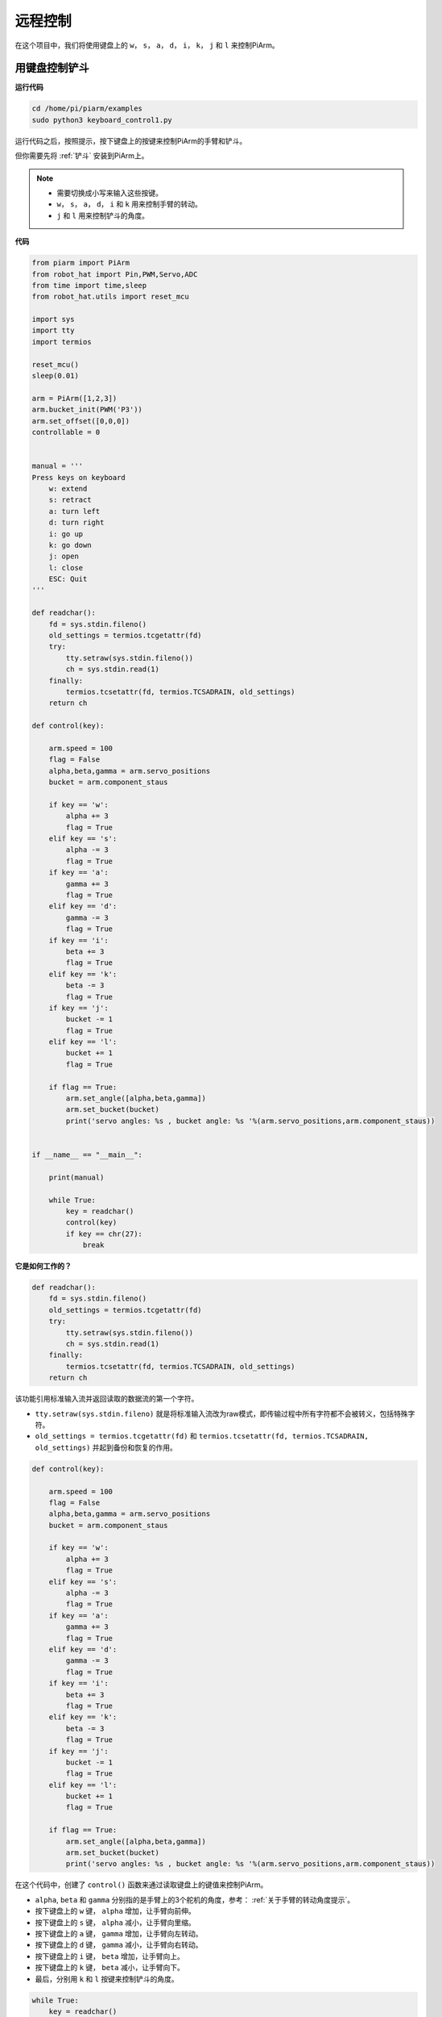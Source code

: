 远程控制
==================

在这个项目中，我们将使用键盘上的 ``w``， ``s``， ``a``， ``d``， ``i``， ``k``， ``j`` 和 ``l`` 来控制PiArm。


用键盘控制铲斗
---------------------

**运行代码**

.. raw:: html

    <run></run>

.. code-block::

    cd /home/pi/piarm/examples
    sudo python3 keyboard_control1.py

运行代码之后，按照提示，按下键盘上的按键来控制PiArm的手臂和铲斗。

但你需要先将 :ref:`铲斗` 安装到PiArm上。

.. note::

    * 需要切换成小写来输入这些按键。
    * ``w``， ``s``， ``a``， ``d``， ``i`` 和 ``k`` 用来控制手臂的转动。
    * ``j`` 和 ``l`` 用来控制铲斗的角度。

**代码**


.. code-block:: python

    from piarm import PiArm
    from robot_hat import Pin,PWM,Servo,ADC
    from time import time,sleep
    from robot_hat.utils import reset_mcu

    import sys
    import tty
    import termios

    reset_mcu()
    sleep(0.01)

    arm = PiArm([1,2,3])
    arm.bucket_init(PWM('P3'))
    arm.set_offset([0,0,0])
    controllable = 0


    manual = '''
    Press keys on keyboard
        w: extend
        s: retract    
        a: turn left
        d: turn right
        i: go up
        k: go down
        j: open
        l: close
        ESC: Quit
    '''

    def readchar():
        fd = sys.stdin.fileno()
        old_settings = termios.tcgetattr(fd)
        try:
            tty.setraw(sys.stdin.fileno())
            ch = sys.stdin.read(1)
        finally:
            termios.tcsetattr(fd, termios.TCSADRAIN, old_settings)
        return ch

    def control(key):

        arm.speed = 100
        flag = False
        alpha,beta,gamma = arm.servo_positions	
        bucket = arm.component_staus

        if key == 'w':
            alpha += 3
            flag = True
        elif key == 's':
            alpha -= 3		
            flag = True
        if key == 'a':
            gamma += 3		
            flag = True
        elif key == 'd':
            gamma -= 3		
            flag = True	
        if key == 'i':
            beta += 3		
            flag = True
        elif key == 'k':
            beta -= 3		
            flag = True
        if key == 'j':
            bucket -= 1
            flag = True		
        elif key == 'l':
            bucket += 1
            flag = True	

        if flag == True:
            arm.set_angle([alpha,beta,gamma])
            arm.set_bucket(bucket)		
            print('servo angles: %s , bucket angle: %s '%(arm.servo_positions,arm.component_staus))

        
    if __name__ == "__main__":

        print(manual)

        while True:
            key = readchar()
            control(key)
            if key == chr(27):
                break		


**它是如何工作的？**

.. code-block:: python

    def readchar():
        fd = sys.stdin.fileno()
        old_settings = termios.tcgetattr(fd)
        try:
            tty.setraw(sys.stdin.fileno())
            ch = sys.stdin.read(1)
        finally:
            termios.tcsetattr(fd, termios.TCSADRAIN, old_settings)
        return ch

该功能引用标准输入流并返回读取的数据流的第一个字符。

* ``tty.setraw(sys.stdin.fileno)`` 就是将标准输入流改为raw模式，即传输过程中所有字符都不会被转义，包括特殊字符。
* ``old_settings = termios.tcgetattr(fd)`` 和 ``termios.tcsetattr(fd, termios.TCSADRAIN, old_settings)`` 并起到备份和恢复的作用。

.. code-block:: python

    def control(key):

        arm.speed = 100
        flag = False
        alpha,beta,gamma = arm.servo_positions	
        bucket = arm.component_staus

        if key == 'w':
            alpha += 3
            flag = True
        elif key == 's':
            alpha -= 3		
            flag = True
        if key == 'a':
            gamma += 3		
            flag = True
        elif key == 'd':
            gamma -= 3		
            flag = True	
        if key == 'i':
            beta += 3		
            flag = True
        elif key == 'k':
            beta -= 3		
            flag = True
        if key == 'j':
            bucket -= 1
            flag = True		
        elif key == 'l':
            bucket += 1
            flag = True	

        if flag == True:
            arm.set_angle([alpha,beta,gamma])
            arm.set_bucket(bucket)		
            print('servo angles: %s , bucket angle: %s '%(arm.servo_positions,arm.component_staus))

在这个代码中，创建了 ``control()`` 函数来通过读取键盘上的键值来控制PiArm。

* ``alpha``, ``beta`` 和 ``gamma`` 分别指的是手臂上的3个舵机的角度，参考： :ref:`关于手臂的转动角度提示`。
* 按下键盘上的 ``w`` 键， ``alpha`` 增加，让手臂向前伸。
* 按下键盘上的 ``s`` 键， ``alpha`` 减小，让手臂向里缩。
* 按下键盘上的 ``a`` 键， ``gamma`` 增加，让手臂向左转动。
* 按下键盘上的 ``d`` 键， ``gamma`` 减小，让手臂向右转动。
* 按下键盘上的 ``i`` 键， ``beta`` 增加，让手臂向上。
* 按下键盘上的 ``k`` 键， ``beta`` 减小，让手臂向下。
* 最后，分别用 ``k`` 和 ``l`` 按键来控制铲斗的角度。

.. code-block:: python

    while True:
        key = readchar()
        control(key)
        if key == chr(27):
            break

在主程序中调用 ``readchar()`` 来读取按键值，然后将读取的键值传入到 ``control()`` 函数中，这样PiArm就会根据不同的按键来移动。
``key == chr(27)`` 代表按键 ``Esc`` 按键。

用键盘控制竖直夹
-------------------------

**运行代码**

.. raw:: html

    <run></run>

.. code-block::

    cd /home/pi/piarm/examples
    sudo python3 keyboard_control2.py

运行代码之后，按照提示，按下键盘上的按键来控制PiArm的手臂和竖直夹。

但你需要先将 :ref:`竖直夹` 安装到PiArm上。

.. note::

    * 需要切换成小写来输入这些按键。
    * ``w``， ``s``， ``a``， ``d``， ``i`` 和 ``k`` 用来控制手臂的转动。
    * ``j`` 和 ``l`` 用来控制竖直夹的角度。

**代码**


.. code-block:: python

    from piarm import PiArm
    from robot_hat import Pin,PWM,Servo,ADC
    from time import time,sleep
    from robot_hat.utils import reset_mcu

    import sys
    import tty
    import termios

    reset_mcu()
    sleep(0.01)

    arm = PiArm([1,2,3])
    arm.hanging_clip_init(PWM('P3'))
    arm.set_offset([0,0,0])
    controllable = 0


    manual = '''
    Press keys on keyboard
        w: extend
        s: retract    
        a: turn left
        d: turn right
        i: go up
        k: go down
        j: open
        l: close
        ESC: Quit
    '''

    def readchar():
        fd = sys.stdin.fileno()
        old_settings = termios.tcgetattr(fd)
        try:
            tty.setraw(sys.stdin.fileno())
            ch = sys.stdin.read(1)
        finally:
            termios.tcsetattr(fd, termios.TCSADRAIN, old_settings)
        return ch

    def control(key):

        arm.speed = 100
        flag = False
        alpha,beta,gamma = arm.servo_positions	
        clip = arm.component_staus

        if key == 'w':
            alpha += 3
            flag = True
        elif key == 's':
            alpha -= 3		
            flag = True
        if key == 'a':
            gamma += 3		
            flag = True
        elif key == 'd':
            gamma -= 3		
            flag = True	
        if key == 'i':
            beta += 3		
            flag = True
        elif key == 'k':
            beta -= 3		
            flag = True
        
        if key == 'j':
            clip -= 1
            flag = True		
        elif key == 'l':
            clip += 1
            flag = True	
        
        if flag == True:
            arm.set_angle([alpha,beta,gamma])
            arm.set_hanging_clip(clip)		
            print('servo angles: %s , clip angle: %s '%(arm.servo_positions,arm.component_staus))

        
    if __name__ == "__main__":

        print(manual)

        while True:
            key = readchar()
            control(key)
            if key == chr(27):
                break	

在这个代码中，创建了 ``control()`` 函数来通过读取键盘上的键值来控制PiArm。

* ``alpha``, ``beta`` 和 ``gamma`` 分别指的是手臂上的3个舵机的角度，参考： :ref:`关于手臂的转动角度提示`。
* 按下键盘上的 ``w`` 键， ``alpha`` 增加，让手臂向前伸。
* 按下键盘上的 ``s`` 键， ``alpha`` 减小，让手臂向里缩。
* 按下键盘上的 ``a`` 键， ``gamma`` 增加，让手臂向左转动。
* 按下键盘上的 ``d`` 键， ``gamma`` 减小，让手臂向右转动。
* 按下键盘上的 ``i`` 键， ``beta`` 增加，让手臂向上。
* 按下键盘上的 ``k`` 键， ``beta`` 减小，让手臂向下。
* 最后，分别用 ``k`` 和 ``l`` 按键来控制竖直夹的角度。

用键盘控制电磁铁
--------------------

**运行代码**

.. raw:: html

    <run></run>

.. code-block::

    cd /home/pi/piarm/examples
    sudo python3 keyboard_control1.py

运行代码之后，按照提示，按下键盘上的按键来控制PiArm的手臂和电磁铁。

但你需要先将 :ref:`电磁铁` 安装到PiArm上。

.. note::

    * 需要切换成小写来输入这些按键。
    * ``w``， ``s``， ``a``， ``d``， ``i`` 和 ``k`` 用来控制手臂的转动。
    * ``j`` 和 ``l`` 用来控制电磁铁的开关。

**代码**


.. code-block:: python

    from piarm import PiArm
    from robot_hat import Pin,PWM,Servo,ADC
    from time import time,sleep
    from robot_hat.utils import reset_mcu

    import sys
    import tty
    import termios

    reset_mcu()
    sleep(0.01)

    arm = PiArm([1,2,3])
    arm.electromagnet_init(PWM('P3'))
    arm.set_offset([0,0,0])
    controllable = 0


    manual = '''
    Press keys on keyboard
        w: extend
        s: retract    
        a: turn left
        d: turn right
        i: go up
        k: go down
        j: on
        l: off
        ESC: Quit
    '''

    def readchar():
        fd = sys.stdin.fileno()
        old_settings = termios.tcgetattr(fd)
        try:
            tty.setraw(sys.stdin.fileno())
            ch = sys.stdin.read(1)
        finally:
            termios.tcsetattr(fd, termios.TCSADRAIN, old_settings)
        return ch

    def control(key):

        arm.speed = 100
        flag = False
        alpha,beta,gamma = arm.servo_positions	
        status = ""

        if key == 'w':
            alpha += 3
            flag = True
        elif key == 's':
            alpha -= 3		
            flag = True
        if key == 'a':
            gamma += 3		
            flag = True
        elif key == 'd':
            gamma -= 3		
            flag = True	
        if key == 'i':
            beta += 3		
            flag = True
        elif key == 'k':
            beta -= 3		
            flag = True

        if key == 'j':
            arm.set_electromagnet('on')		
        elif key == 'l':
            arm.set_electromagnet('off')
            
        if flag == True:
            arm.set_angle([alpha,beta,gamma])	
            print('servo angles: %s , electromagnet status: %s '%(arm.servo_positions,status))

        
    if __name__ == "__main__":

        print(manual)

        while True:
            key = readchar()
            control(key)
            if key == chr(27):
                break		

在这个代码中，创建了 ``control()`` 函数来通过读取键盘上的键值来控制PiArm。

* ``alpha``, ``beta`` 和 ``gamma`` 分别指的是手臂上的3个舵机的角度，参考： :ref:`关于手臂的转动角度提示`。
* 按下键盘上的 ``w`` 键， ``alpha`` 增加，让手臂向前伸。
* 按下键盘上的 ``s`` 键， ``alpha`` 减小，让手臂向里缩。
* 按下键盘上的 ``a`` 键， ``gamma`` 增加，让手臂向左转动。
* 按下键盘上的 ``d`` 键， ``gamma`` 减小，让手臂向右转动。
* 按下键盘上的 ``i`` 键， ``beta`` 增加，让手臂向上。
* 按下键盘上的 ``k`` 键， ``beta`` 减小，让手臂向下。
* 最后，分别用 ``k`` 和 ``l`` 按键来控制电磁铁的开关。